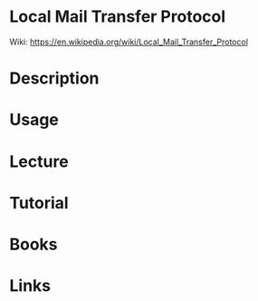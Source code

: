 #+TAGS: mail


* Local Mail Transfer Protocol
Wiki: https://en.wikipedia.org/wiki/Local_Mail_Transfer_Protocol
* Description
* Usage
* Lecture
* Tutorial
* Books
* Links
